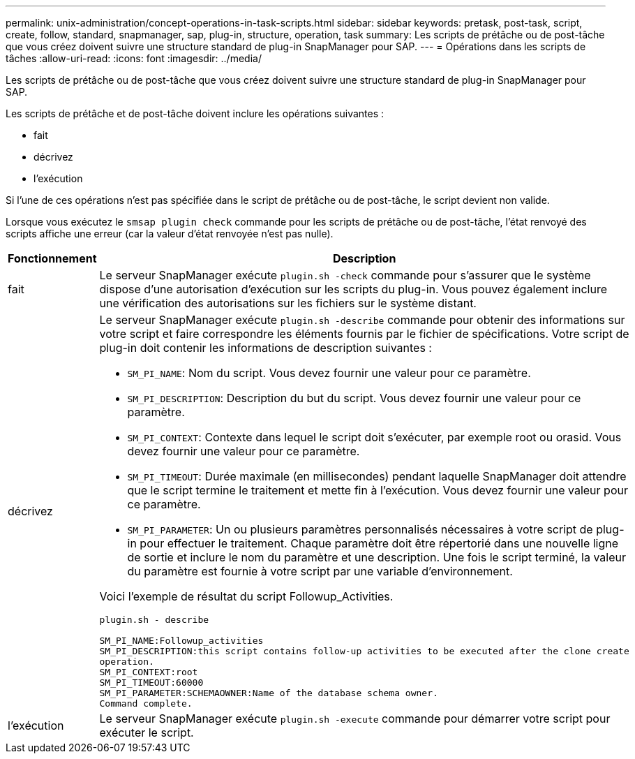 ---
permalink: unix-administration/concept-operations-in-task-scripts.html 
sidebar: sidebar 
keywords: pretask, post-task, script, create, follow, standard, snapmanager, sap, plug-in, structure, operation, task 
summary: Les scripts de prétâche ou de post-tâche que vous créez doivent suivre une structure standard de plug-in SnapManager pour SAP. 
---
= Opérations dans les scripts de tâches
:allow-uri-read: 
:icons: font
:imagesdir: ../media/


[role="lead"]
Les scripts de prétâche ou de post-tâche que vous créez doivent suivre une structure standard de plug-in SnapManager pour SAP.

Les scripts de prétâche et de post-tâche doivent inclure les opérations suivantes :

* fait
* décrivez
* l'exécution


Si l'une de ces opérations n'est pas spécifiée dans le script de prétâche ou de post-tâche, le script devient non valide.

Lorsque vous exécutez le `smsap plugin check` commande pour les scripts de prétâche ou de post-tâche, l'état renvoyé des scripts affiche une erreur (car la valeur d'état renvoyée n'est pas nulle).

[cols="1a,4a"]
|===
| Fonctionnement | Description 


 a| 
fait
 a| 
Le serveur SnapManager exécute `plugin.sh -check` commande pour s'assurer que le système dispose d'une autorisation d'exécution sur les scripts du plug-in. Vous pouvez également inclure une vérification des autorisations sur les fichiers sur le système distant.



 a| 
décrivez
 a| 
Le serveur SnapManager exécute `plugin.sh -describe` commande pour obtenir des informations sur votre script et faire correspondre les éléments fournis par le fichier de spécifications. Votre script de plug-in doit contenir les informations de description suivantes :

* `SM_PI_NAME`: Nom du script. Vous devez fournir une valeur pour ce paramètre.
* `SM_PI_DESCRIPTION`: Description du but du script. Vous devez fournir une valeur pour ce paramètre.
* `SM_PI_CONTEXT`: Contexte dans lequel le script doit s'exécuter, par exemple root ou orasid. Vous devez fournir une valeur pour ce paramètre.
* `SM_PI_TIMEOUT`: Durée maximale (en millisecondes) pendant laquelle SnapManager doit attendre que le script termine le traitement et mette fin à l'exécution. Vous devez fournir une valeur pour ce paramètre.
* `SM_PI_PARAMETER`: Un ou plusieurs paramètres personnalisés nécessaires à votre script de plug-in pour effectuer le traitement. Chaque paramètre doit être répertorié dans une nouvelle ligne de sortie et inclure le nom du paramètre et une description. Une fois le script terminé, la valeur du paramètre est fournie à votre script par une variable d'environnement.


Voici l'exemple de résultat du script Followup_Activities.

[listing]
----
plugin.sh - describe

SM_PI_NAME:Followup_activities
SM_PI_DESCRIPTION:this script contains follow-up activities to be executed after the clone create
operation.
SM_PI_CONTEXT:root
SM_PI_TIMEOUT:60000
SM_PI_PARAMETER:SCHEMAOWNER:Name of the database schema owner.
Command complete.
----


 a| 
l'exécution
 a| 
Le serveur SnapManager exécute `plugin.sh -execute` commande pour démarrer votre script pour exécuter le script.

|===